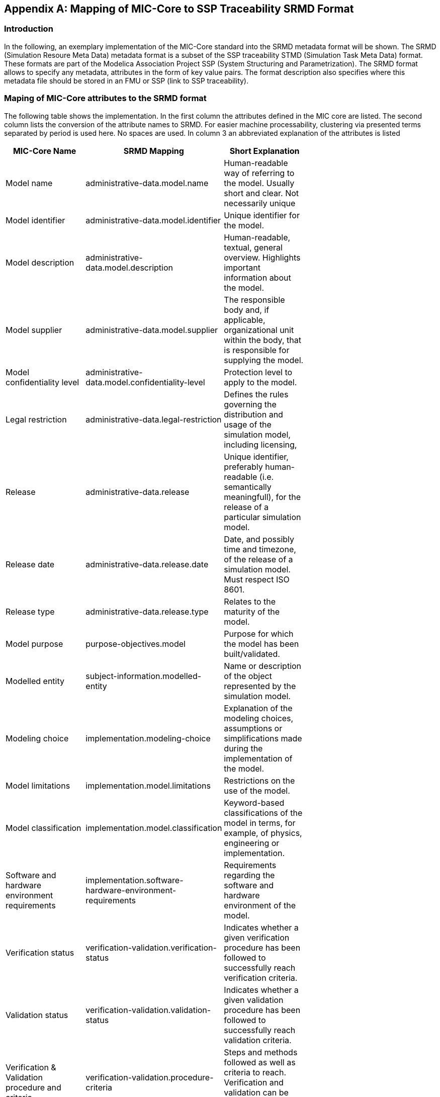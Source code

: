 [appendix]
== Mapping of MIC-Core to SSP Traceability SRMD Format

=== Introduction

In the following, an exemplary implementation of the MIC-Core standard into the SRMD metadata format will be shown.
The SRMD (Simulation Resoure Meta Data) metadata format is a subset of the SSP traceability STMD (Simulation Task Meta Data) format. These formats are part of the Modelica Association Project SSP (System Structuring and Parametrization).
The SRMD format allows to specify any metadata, attributes in the form of key value pairs. The format description also specifies where this metadata file should be stored in an FMU or SSP (link to SSP traceability).

=== Maping of MIC-Core attributes to the SRMD format

The following table shows the implementation.
In the first column the attributes defined in the MIC core are listed.
The second column lists the conversion of the attribute names to SRMD. For easier machine processability, clustering via presented terms separated by period is used here. No spaces are used.
In column 3 an abbreviated explanation of the attributes is listed

[cols="1>m,2^e,7<",width="70%",align="center",frame="topbot",options="header"]
|===
| MIC-Core Name| SRMD Mapping | Short Explanation
| Model name | administrative-data.model.name | Human-readable way of referring to the model. Usually short and clear. Not necessarily unique
| Model identifier | administrative-data.model.identifier | Unique identifier for the model.
| Model description | administrative-data.model.description | Human-readable, textual, general overview. Highlights important information about the model.
| Model supplier | administrative-data.model.supplier | The responsible body and, if applicable, organizational unit within the body, that is responsible for supplying the model.
| Model confidentiality level | administrative-data.model.confidentiality-level | Protection level to apply to the model.
| Legal restriction | administrative-data.legal-restriction | Defines the rules governing the distribution and usage of the simulation model, including licensing,
| Release | administrative-data.release | Unique identifier, preferably human-readable (i.e. semantically meaningfull), for the release of a particular simulation model.
| Release date | administrative-data.release.date | Date, and possibly time and timezone, of the release of a simulation model. Must respect ISO 8601.
| Release type| administrative-data.release.type | Relates to the maturity of the model.
| Model purpose | purpose-objectives.model | Purpose for which the model has been built/validated.
| Modelled entity | subject-information.modelled-entity | Name or description of the object represented by the simulation model.
| Modeling choice | implementation.modeling-choice | Explanation of the modeling choices, assumptions or simplifications made during the implementation of the model.
| Model limitations | implementation.model.limitations | Restrictions on the use of the model.
| Model classification | implementation.model.classification | Keyword-based classifications of the model in terms, for example, of physics, engineering or implementation.
| Software and hardware environment requirements | implementation.software-hardware-environment-requirements | Requirements regarding the software and hardware environment of the model.
| Verification status | verification-validation.verification-status | Indicates whether a given verification procedure has been followed to successfully reach verification criteria.
| Validation status | verification-validation.validation-status | Indicates whether a given validation procedure has been followed to successfully reach validation criteria.
| Verification & Validation procedure and criteria | verification-validation.procedure-criteria | Steps and methods followed as well as criteria to reach. Verification and validation can be covered together or separately.
| Verification & Validation report | verification-validation.report | Reports describing the results of the verification and validation.
|===

=== XML SRMD-Schema for MIC-Core

In the following the according XML SRMD schema is shown.

=== Example

In the following a little example is shown.
At the section “verification-validation.report” it is shown how multiple entries of an attribute are handled.
It is also shown how with the type approach of the SRMD format different name spaces or mixing of classifications from different standards, company specific classifications can be handled.
